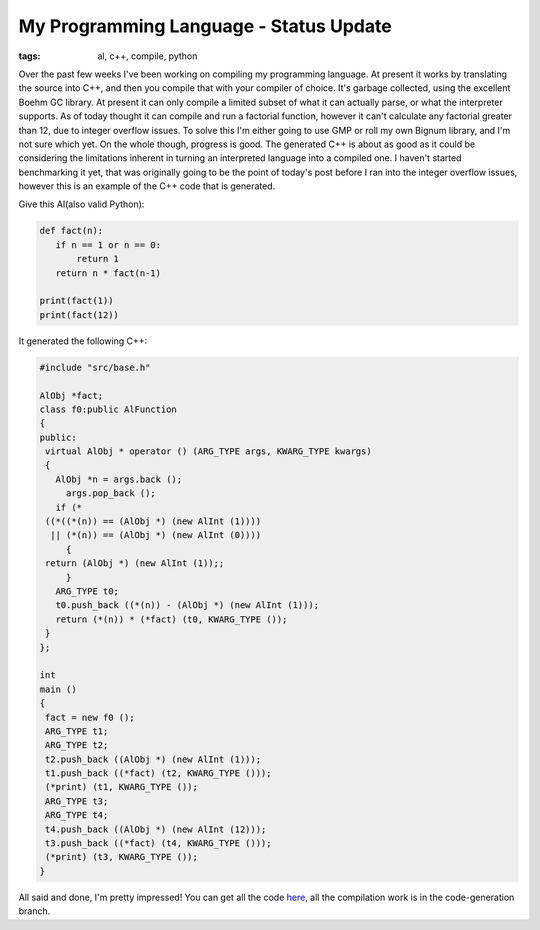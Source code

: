 
My Programming Language - Status Update
=======================================

:tags: al, c++, compile, python

Over the past few weeks I've been working on compiling my programming language.  At present it works by translating the source into C++, and then you compile that with your compiler of choice.  It's garbage collected, using the excellent Boehm GC library.  At present it can only compile a limited subset of what it can actually parse, or what the interpreter supports.  As of today thought it can compile and run a factorial function, however it can't calculate any factorial greater than 12, due to integer overflow issues.  To solve this I'm either going to use GMP or roll my own Bignum library, and I'm not sure which yet.  On the whole though, progress is good.  The generated C++ is about as good as it could be considering the limitations inherent in turning an interpreted language into a compiled one.  I haven't started benchmarking it yet, that was originally going to be the point of today's post before I ran into the integer overflow issues, however this is an example of the C++ code that is generated.

Give this Al(also valid Python):

.. sourcecode:: python
    
    def fact(n):
       if n == 1 or n == 0:
           return 1
       return n * fact(n-1)
    
    print(fact(1))
    print(fact(12))

It generated the following C++:

.. sourcecode:: c++
    
    #include "src/base.h"
    
    AlObj *fact;
    class f0:public AlFunction
    {
    public:
     virtual AlObj * operator () (ARG_TYPE args, KWARG_TYPE kwargs)
     {
       AlObj *n = args.back ();
         args.pop_back ();
       if (*
     ((*((*(n)) == (AlObj *) (new AlInt (1))))
      || (*(n)) == (AlObj *) (new AlInt (0))))
         {
     return (AlObj *) (new AlInt (1));;
         }
       ARG_TYPE t0;
       t0.push_back ((*(n)) - (AlObj *) (new AlInt (1)));
       return (*(n)) * (*fact) (t0, KWARG_TYPE ());
     }
    };
    
    int
    main ()
    {
     fact = new f0 ();
     ARG_TYPE t1;
     ARG_TYPE t2;
     t2.push_back ((AlObj *) (new AlInt (1)));
     t1.push_back ((*fact) (t2, KWARG_TYPE ()));
     (*print) (t1, KWARG_TYPE ());
     ARG_TYPE t3;
     ARG_TYPE t4;
     t4.push_back ((AlObj *) (new AlInt (12)));
     t3.push_back ((*fact) (t4, KWARG_TYPE ()));
     (*print) (t3, KWARG_TYPE ());
    }

All said and done, I'm pretty impressed!  You can get all the code `here <http://github.com/alex/alex-s-language/tree/master>`_, all the compilation work is in the code-generation branch.
